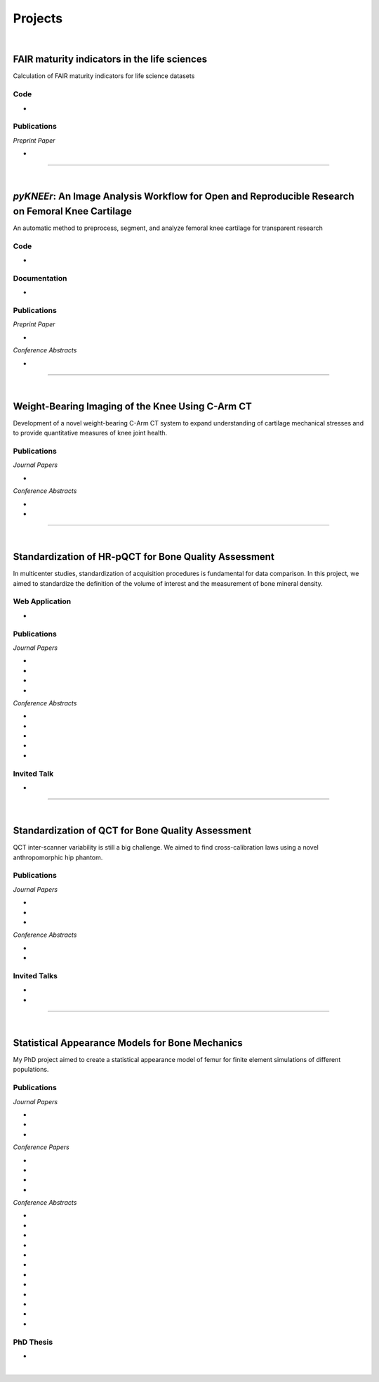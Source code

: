 Projects
================================================================================

|

FAIR maturity indicators in the life sciences
---------------------------------------------

Calculation of FAIR maturity indicators for life science datasets

.. raw:: html

   <b>PI</b>: <a href="https://orcid.org/0000-0001-7542-0286" target="_blank"> Egon Willighagen </a> (Maastricht University)


Code
++++++++++++++++++++++++++++++++++++++++++++++++++++++++++++++++++++++++++++++++

* .. raw:: html

    <link rel="stylesheet" href="https://cdnjs.cloudflare.com/ajax/libs/font-awesome/4.7.0/css/font-awesome.min.css">
    <a href="https://github.com/sbonaretti/FAIR_metrics" target="_blank"><i class="fa fa-github" style="font-size:21px;"></i></a>


Publications
++++++++++++++++++++++++++++++++++++++++++++++++++++++++++++++++++++++++++++++++

*Preprint Paper*

* .. raw:: html

    <u>Bonaretti S.</u>, Willighagen E.
    <br>
    <b>Two real use cases of FAIR maturity indicators in the life sciences.</b> <br>
    bioRxiv 10.1101/739334. 2019.
    <br>
    <link rel="stylesheet" href="https://use.fontawesome.com/releases/v5.5.0/css/all.css" integrity="sha384-B4dIYHKNBt8Bc12p+WXckhzcICo0wtJAoU8YZTY5qE0Id1GSseTk6S+L3BlXeVIU" crossorigin="anonymous">
    <a href="https://doi.org/10.1101/739334" target="_blank"><i class="fas fa-book-open" style="font-size:21px;"></i></a>
    <a href="https://github.com/sbonaretti/FAIR_metrics/tree/master/paper" target="_blank"><i class="fa fa-github" style="font-size:21px;"></i></a>
    <a href="_attachments/bib/2019_Bonaretti_FAIRmetrics.bib" target="_blank">.bib</i></a>
    <p style="margin-bottom:0.3cm;"></p>



""""""""""""""""""""""""""""""""""""""""""""""""""""""""""""""""""""""""""""""""

|

.. _pykneer:

*pyKNEEr*: An Image Analysis Workflow for Open and Reproducible Research on Femoral Knee Cartilage
--------------------------------------------------------------------------------------------------

An automatic method to preprocess, segment, and analyze femoral knee cartilage for transparent research

.. raw:: html

   <b>PIs</b>: <a href="http://pavir.org/means/researchers/gary-s-beaupre-ph-d/" target="_blank"> Gary Beaupre </a> (VA Palo Alto, Stanford University) and
   <a href="https://med.stanford.edu/profiles/garry-gold" target="_blank"> Garry Gold </a> (Stanford University)


Code
++++++++++++++++++++++++++++++++++++++++++++++++++++++++++++++++++++++++++++++++

* .. raw:: html

    <link rel="stylesheet" href="https://cdnjs.cloudflare.com/ajax/libs/font-awesome/4.7.0/css/font-awesome.min.css">
    <a href="https://github.com/sbonaretti/pyKNEEr" target="_blank"><i class="fa fa-github" style="font-size:21px;"></i></a>
    <a href="https://zenodo.org/badge/latestdoi/155445441" target="_blank">Zenodo</a>
    <p style="margin-bottom:0.3cm;"></p>

Documentation
++++++++++++++++++++++++++++++++++++++++++++++++++++++++++++++++++++++++++++++++

* .. raw:: html

    <link rel="stylesheet" href="https://cdnjs.cloudflare.com/ajax/libs/font-awesome/4.7.0/css/font-awesome.min.css">
    <a href="https://sbonaretti.github.io/pyKNEEr/" target="_blank"><i class="fas fa-file-alt" style="font-size:21px;"></i></a>
    <a href="https://www.youtube.com/channel/UCk1sLroo_tgJqcn-0EVh6zQ/videos" target="_blank"><i class="fab fa-youtube" style="font-size:21px;"></i></a>
    <p style="margin-bottom:0.3cm;"></p>


Publications
++++++++++++++++++++++++++++++++++++++++++++++++++++++++++++++++++++++++++++++++

*Preprint Paper*

* .. raw:: html

     <u>Bonaretti S.</u>, Gold G., Beaupre G.
     <br>
     <b><i>pyKNEEr</i>: An Image Analysis Workflow for Open and Reproducible Research on Femoral Knee Cartilage.</b> <br>
     bioRxiv 10.1101/556423. 2019.
     <br>
     <link rel="stylesheet" href="https://use.fontawesome.com/releases/v5.5.0/css/all.css" integrity="sha384-B4dIYHKNBt8Bc12p+WXckhzcICo0wtJAoU8YZTY5qE0Id1GSseTk6S+L3BlXeVIU" crossorigin="anonymous">
     <a href="https://doi.org/10.1101/556423" target="_blank"><i class="fas fa-book-open" style="font-size:21px;"></i></a>
     <a href="https://github.com/sbonaretti/pyKNEEr/tree/master/publication" target="_blank"><i class="fa fa-github" style="font-size:21px;"></i></a>
     <a href="https://zenodo.org/record/2530609" target="_blank"><i class="fa fa-database" style="font-size:21px;"></i></a>
     <a href="_attachments/bib/2019_Bonaretti_pyKNEEr.bib" target="_blank">.bib</i></a>
     <p style="margin-bottom:0.3cm;"></p>


*Conference Abstracts*

* .. raw:: html

     <u>Bonaretti S.</u>, Gold G., Beaupre G.
     <br>
     <b><i>pyKNEEr</i>: Reproducible Workflow for Automatic Segmentation and Analysis of Femoral Knee Cartilage.</b>
     <br>
     QMSKI 2019. 24 February - 1 March 2019. Chateau Lake Louise, Canada.
     <br>
     <link rel="stylesheet" href="https://use.fontawesome.com/releases/v5.5.0/css/all.css" integrity="sha384-B4dIYHKNBt8Bc12p+WXckhzcICo0wtJAoU8YZTY5qE0Id1GSseTk6S+L3BlXeVIU" crossorigin="anonymous">
     <a href="https://github.com/sbonaretti/2019_QMSKI/blob/master/Abstract.pdf" target="_blank"><i class="fas fa-book-open" style="font-size:18px;"></i></a>
     <link rel="stylesheet" href="https://use.fontawesome.com/releases/v5.5.0/css/all.css" integrity="sha384-B4dIYHKNBt8Bc12p+WXckhzcICo0wtJAoU8YZTY5qE0Id1GSseTk6S+L3BlXeVIU" crossorigin="anonymous">
     <a href="https://github.com/sbonaretti/2019_QMSKI" target="_blank"><i class="fa fa-github" style="font-size:21px;"></i></a>
     <a href="_attachments/2019_QMSKI_pykneer.pdf" target="_blank"><i class="fa fa-desktop" style="font-size:18px;"></i></a>
     <p style="margin-bottom:0.3cm;"></p>





""""""""""""""""""""""""""""""""""""""""""""""""""""""""""""""""""""""""""""""""

|

Weight-Bearing Imaging of the Knee Using C-Arm CT
--------------------------------------------------------------------------------
Development of a novel weight-bearing C-Arm CT system to expand understanding of cartilage mechanical stresses and to provide quantitative measures of knee joint health.

.. raw:: html

   <b>PI</b>: <a href="https://med.stanford.edu/profiles/garry-gold" target="_blank"> Garry Gold </a> (Stanford University)

Publications
++++++++++++++++++++++++++++++++++++++++++++++++++++++++++++++++++++++++++++++++


*Journal Papers*

* .. raw:: html

     Maier J., Black M., <u>Bonaretti S.</u>, Bier B., Eskofier B., Choi J.H. Levenston M., Gold G., Fahrig R., Maier A. <br>
     <b>Comparison of Different Approaches for Measuring Tibial Cartilage Thickness.</b> <br>
     J Integr Bioinform. 14(2),1-10. 2017. <br>
     <link rel="stylesheet" href="https://use.fontawesome.com/releases/v5.5.0/css/all.css" integrity="sha384-B4dIYHKNBt8Bc12p+WXckhzcICo0wtJAoU8YZTY5qE0Id1GSseTk6S+L3BlXeVIU" crossorigin="anonymous">
     <a href="https://www.ncbi.nlm.nih.gov/pubmed/28753537" target="_blank"><i class="fas fa-book" style="font-size:18px;"></i></a>
     <a href="https://agbi.techfak.uni-bielefeld.de/imbio/ib2017/preprints/JIB.2017.0015PRE.pdf" target="_blank"><i class="fas fa-book-open" style="font-size:18px;"></i></a>
     <a href="_attachments/bib/2017_Maier_cartThickness.bib" target="_blank">.bib</i></a>
     <p style="margin-bottom:0.3cm;"></p>

*Conference Abstracts*

* .. raw:: html

     Maier J., Aichert A., Mehringer W., Bier B., Eskofier B., Levenston M., Gold G., Fahrig R., <u>Bonaretti S.</u>, Maier A. <br>
     <b>Feasibility of Motion Compensation using Intertial Measurements in C-arm CT.</b> <br>
     IEEE Nuclear Science Symposium & Medical Imaging Conference. 10-17 November 2018. Sydney, Australia. <br>
     <p style="margin-bottom:0.3cm;"></p>

* .. raw:: html

     Bier B., Berger M., Maier J., Unberath M., Hsieh S., <u>Bonaretti S.</u>, Fahrig R., Levenston M., Gold G., Maier A. <br>
     <b>Object Removal in Gradient Domain of Cone-Beam CT Projections.</b> <br>
     IEEE Nuclear Science Symposium & Medical Imaging Conference. 29 October – 5 November 2016. Strasbourg, France. <br>
     <link rel="stylesheet" href="https://use.fontawesome.com/releases/v5.5.0/css/all.css" integrity="sha384-B4dIYHKNBt8Bc12p+WXckhzcICo0wtJAoU8YZTY5qE0Id1GSseTk6S+L3BlXeVIU" crossorigin="anonymous">
     <a href="https://www5.informatik.uni-erlangen.de/Forschung/Publikationen/2016/Bier16-ORI.pdf" target="_blank"><i class="fas fa-book" style="font-size:18px;"></i></a>
     <p style="margin-bottom:0.3cm;"></p>



""""""""""""""""""""""""""""""""""""""""""""""""""""""""""""""""""""""""""""""""

|

.. _refLine:

Standardization of HR-pQCT for Bone Quality Assessment
--------------------------------------------------------------------------------
In multicenter studies, standardization of acquisition procedures is fundamental for data comparison. In this project, we aimed to standardize the definition of the volume of interest and the measurement of bone mineral density.

.. raw:: html

   <b>PI</b>: <a href="http://profiles.ucsf.edu/andrew.burghardt" target="_blank"> Andrew J. Burghardt </a> (UCSF)


Web Application
++++++++++++++++++++++++++++++++++++++++++++++++++++++++++++++++++++++++++++++++
* .. raw:: html

     We developed a webapp to train and evaluate HR-pQCT operators when determining the region of interest by positioning the reference line on scout view images
     <br>
     <a href="http://webapps.radiology.ucsf.edu/refline/" target="_blank"><i class="fas fa-globe-americas" style="font-size:18px;"></i></a>
     <a href="https://github.com/sbonaretti/referenceLine" target="_blank"><i class="fa fa-github" style="font-size:21px;"></i></a>



Publications
++++++++++++++++++++++++++++++++++++++++++++++++++++++++++++++++++++++++++++++++

*Journal Papers*

* .. raw:: html

     <u>Bonaretti S.</u>, Vilayphiou N., Chan C. M., Yu A.,  Nishiyama K., Liu D., Boutroy S., Ghasem-Zadeh A., Boyd S.K., Chapurlat R., McKay H., Shane E., Bouxsein M.L., Black D.M., Majumdar S., Orwoll E.S., Lang T.F., Khosla S., Burghardt A.J. <br>
     <b>Operator Variability In Scan Positioning is a Major Component of HR-pQCT Precision Error and is Reduced by Standardized Training.</b> <br>
     Osteoporos Int. 28(1), 245-257. 2017. <br>
     <a href="https://www.ncbi.nlm.nih.gov/pubmed/27475931" target="_blank"><i class="fas fa-book" style="font-size:18px;"></i></a>
     <a href="https://www.ncbi.nlm.nih.gov/pmc/articles/PMC5568957/pdf/nihms879188.pdf" target="_blank"><i class="fas fa-book-open" style="font-size:18px;"></i></a>
     <a href="_attachments/bib/2017_Bonaretti_refLine.bib" target="_blank">.bib</i></a>
     <p style="margin-bottom:0.3cm;"></p>

* .. raw:: html

     <u>Bonaretti S.</u>, Majumdar S., Lang T.F., Khosla S., Burghardt A.J. <br>
     <b>The Comparability of HR-pQCT Bone Quality Measures Is Improved by Scanning Anatomically Standardized Regions.</b> <br>
     Osteoporos Int. 28(7), 2115-2128. 2017. <br>
     <a href="https://www.ncbi.nlm.nih.gov/pubmed/28391447" target="_blank"><i class="fas fa-book" style="font-size:18px;"></i></a> 
     <a href="https://www.ncbi.nlm.nih.gov/pmc/articles/PMC5526099/pdf/nihms879274.pdf" target="_blank"><i class="fas fa-book-open" style="font-size:18px;"></i></a>
     <a href="_attachments/bib/2017_Bonaretti_standardAnatomy.bib" target="_blank">.bib</i></a>
     <p style="margin-bottom:0.3cm;"></p>

* .. raw:: html

     Carballido-Gamio J., <u>Bonaretti S.</u>, Kazakia G.J., Khosla S., Majumdar S., Lang T.F., Burghardt A.J. <br>
     <b>Statistical Parametric Mapping of HR-pQCT Images: A Tool for Population-Based Comparison of Micro-Scale Bone Features.</b> <br>
     Ann Biomed Eng. 45(5), 949-962. 2017. <br>
     <a href="https://www.ncbi.nlm.nih.gov/pubmed/27830488" target="_blank"><i class="fas fa-book" style="font-size:18px;"></i></a>
     <a href="https://www.ncbi.nlm.nih.gov/pmc/articles/PMC5811200/pdf/nihms851684.pdf" target="_blank"><i class="fas fa-book-open" style="font-size:18px;"></i></a>
     <a href="_attachments/bib/2017_CarballidoGamio_paramHRpQCT.bib" target="_blank">.bib</i></a>
     <p style="margin-bottom:0.3cm;"></p>

* .. raw:: html

     Ghasem-Zadeh A., Burghardt A.J., Wang X.F., Iuliano S., <u>Bonaretti S.</u>, Bui Q.M., Zebaze R., Seeman E. <br>
     <b>Quantifying Sex, Race and Age Specific Differences in Bone Microstructure Requires Measurement of Anatomically Equivalent Regions.</b> <br>
     Bone. 101, 206-213. 2017. <br>
     <a href="https://www.ncbi.nlm.nih.gov/pubmed/28502884" target="_blank"><i class="fas fa-book" style="font-size:18px;"></i></a>
     <a href="_attachments/bib/2017_GhasemZadeh_equivalentRegions.bib" target="_blank">.bib</i></a>
     <p style="margin-bottom:0.3cm;"></p>


*Conference Abstracts*

* .. raw:: html

     <u>Bonaretti S.</u>, Vilayphiou N., Yu A., Holets M., Nishiyama K., Liu D., Boutroy S., Ghasem-Zadeh A., Boyd S.K., Chapurlat R., McKay H., Shane E., Bouxsein M.L., Lang T.F., Khosla S., Cawton P.M., Black D.M., Majumdar S., Orwoll E.S., Burghardt A.J. <br>
     <b>Standardized Training For HR-pQCT Scan Positioning Reduces Inter-Operator Precision Errors: The MrOS Multicenter Study Experience.</b> <br>
     ASBMR 2015. 9-12 October 2015. Seattle, WA, USA. <br>
     <a href="_attachments/2015_ASBMR_1_abstract.pdf" target="_blank"><i class="fas fa-book-open" style="font-size:18px;"></i></a>
     <a href="_attachments/2015_ASBMR_1_poster.pdf" target="_blank"><i class="fas fa-tasks" style="font-size:18px;"></i></a>
     <p style="margin-bottom:0.3cm;"></p>

* .. raw:: html

     <u>Bonaretti S.</u>, Holets M., Derrico N.P., Nishiyama K., Liu D., Boutroy S., Raymond D., Ghasem-Zadeh A., Seeman E., Boyd S.K., Chapurlat R., McKay H., Shane E., Bouxsein M.L., Lang T.F., Khosla S., Burghardt A.J. <br>
     <b>The Role of Intra- and Inter-Operator Variability in HR-pQCT Precision.</b> <br>
     IBDW 2014. 13-17 October 2014. Hong Kong. <br>
     <a href="_attachments/2014_IBDW_1_abstract.pdf" target="_blank"><i class="fas fa-book-open" style="font-size:18px;"></i></a>
     <a href="_attachments/2014_IBDW_1_poster.pdf" target="_blank"><i class="fas fa-tasks" style="font-size:18px;"></i></a>
     <p style="margin-bottom:0.3cm;"></p>

* .. raw:: html

     <u>Bonaretti S.</u>, Holets M., Derrico N.P., Nishiyama K., Liu D., Boutroy S., Chapurlat R., McKay H., Shane E., Bouxsein M., Lang T., Khosla S., Burghardt A.J. <br>
     <b>Intra- and Inter-Operator Variability in HR-pQCT Scan Positioning.</b> <br>
     ASBMR 2014. 12-15 September 2014. Houston, TX, USA. <br>
     <a href="_attachments/2014_ASBMR_2_abstract.pdf" target="_blank"><i class="fas fa-book-open" style="font-size:18px;"></i></a>
     <a href="_attachments/2014_ASBMR_2_poster.pdf" target="_blank"><i class="fas fa-tasks" style="font-size:18px;"></i></a>
     <p style="margin-bottom:0.3cm;"></p>

* .. raw:: html

     <u>Bonaretti S.</u>, Holets M., Saeed I., McCready L., Lang T., Khosla S., Burghardt A.J. <br>
     <b>Comparability of HR-pQCT Bone Quality Measures Improved by Scanning Anatomically Standardized Regions.</b> <br>
     ASBMR 2014. 12-15 September 2014. Houston, TX, USA. <br>
     <a href="_attachments/2014_ASBMR_1_abstract.pdf" target="_blank"><i class="fas fa-book-open" style="font-size:18px;"></i></a>
     <a href="_attachments/2014_ASBMR_1_poster.pdf" target="_blank"><i class="fas fa-tasks" style="font-size:18px;"></i></a>
     <p style="margin-bottom:0.3cm;"></p>

* .. raw:: html

     Carballido-Gamio J., <u>Bonaretti S.</u>, Holets M., Saeed I., McCready L., Majumdar S., Lang T.F., Khosla S., Burghardt A.J. <br>
     <b>Automated Scan Prescription For HR-pQCT: A Multi-Atlas Prospective Registration Approach.</b> <br>
     ASBMR 2013. 4-7 October 2013. Baltimore, MD, USA. <br>
     <a href="_attachments/2013_ASBMR_2_abstract.pdf" target="_blank"><i class="fas fa-book-open" style="font-size:18px;"></i></a>
     <p style="margin-bottom:0.3cm;"></p>


Invited Talk
++++++++++++++++++++++++++++++++++++++++++++++++++++++++++++++++++++++++++++++++

* .. raw:: html

     <u>Bonaretti S.</u> <br>
     <b>Intra- and Inter-Operator Variability in HR-pQCT Scan Positioning</b>. <br>
     2nd XtremeCT User Meeting. 16 September 2014. ASBMR 2014. Houston, TX, USA.
     <p style="margin-bottom:0.3cm;"></p>



""""""""""""""""""""""""""""""""""""""""""""""""""""""""""""""""""""""""""""""""

.. _qct:

|

Standardization of QCT for Bone Quality Assessment
--------------------------------------------------------------------------------
QCT inter-scanner variability is still a big challenge. We aimed to find cross-calibration laws using a novel anthropomorphic hip phantom.

.. raw:: html

   <b>PI</b>: <a href="http://profiles.ucsf.edu/thomas.lang" target="_blank"> Thomas Lang </a> (UCSF)


Publications
++++++++++++++++++++++++++++++++++++++++++++++++++++++++++++++++++++++++++++++++

*Journal Papers*

* .. raw:: html

     <u>Bonaretti S.</u>, Carpenter D.R., Saeed I., Burghardt A.J., Yu L., Bruesewitz M., Khosla S., Lang T. <br>
     <b>Novel Anthropomorphic Hip Phantom Corrects Systemic Interscanner Differences in Proximal Femoral vBMD.</b> <br>
     Phys Med Biol. 59(24), 7819-34. 2014. <br>
     <a href="https://www.ncbi.nlm.nih.gov/pubmed/25419618" target="_blank"><i class="fas fa-book" style="font-size:18px;"></i></a>
     <a href="https://www.ncbi.nlm.nih.gov/pmc/articles/PMC4442068/pdf/nihms646129.pdf" target="_blank"><i class="fas fa-book-open" style="font-size:18px;"></i></a>
     <a href="_attachments/bib/2014_Bonaretti_antroPhantom.bib" target="_blank">.bib</i></a>
     <p style="margin-bottom:0.3cm;"></p>

* .. raw:: html

     Carballido-Gamio J., <u>Bonaretti S.</u>, Saeed I., Harnish R., Recker R., Burghardt A.J., Keyak J.H., Harris T., Khosla S., Lang T.F. <br>
     <b>Automatic Multi-Parametric Quantification of the Proximal Femur with QCT.</b> <br>
     Quant Imaging Med Surg. 5(4), 552-68. 2015. <br>
     <a href="https://www.ncbi.nlm.nih.gov/pubmed/26435919" target="_blank"><i class="fas fa-book" style="font-size:18px;"></i></a>
     <a href="http://qims.amegroups.com/article/view/7176/8471" target="_blank"><i class="fas fa-book-open" style="font-size:18px;"></i></a>
     <a href="_attachments/bib/2017_CarballidoGamio_multiParamFemur.bib" target="_blank">.bib</i></a>
     <p style="margin-bottom:0.3cm;"></p>

* .. raw:: html

     Carpenter R.D., Saeed I., <u>Bonaretti S.</u>, Schreck C., Keyak J.H., Streeper T., Harris T.B., Lang T.F. <br>
     <b>Inter-scanner Differences in In Vivo QCT Measurements of the Density and Strength of the Proximal Femur Remain After Correction with Anthropomorphic Standardization Phantoms.</b> <br>
     Med Eng and Phys. 36(10), 1225-32. 2014. <br>
     <a href="https://www.ncbi.nlm.nih.gov/pubmed/25001172" target="_blank"><i class="fas fa-book" style="font-size:18px;"></i></a>
     <a href="https://www.ncbi.nlm.nih.gov/pmc/articles/PMC4589175/pdf/nihms608850.pdf" target="_blank"><i class="fas fa-book-open" style="font-size:18px;"></i></a>
     <a href="_attachments/bib/2014_Carpenter_crossCalib.bib" target="_blank">.bib</i></a>
     <p style="margin-bottom:0.3cm;"></p>

*Conference Abstracts*

* .. raw:: html

     <u>Bonaretti S.</u>, Carballido-Gamio J., Keyak J., Saeed I., Yu L., Bruesewitz M., Burghardt A.J., Khosla S., Lang T.F.  <br>
     <b>QCT Intra- and Inter-Scanner Precision In Estimation Of Proximal Femur Strength.</b>  <br>
     ASBMR 2015. 9-12 October 2015. Seattle, WA, USA.
     <p style="margin-bottom:0.3cm;"></p>

* .. raw:: html

     <u>Bonaretti S.</u>, Saeed I., Burghardt A.J., Yu L., Bruesewitz M., Khosla S., Lang T.F. <br>
     <b> Effect of Body Size on the Quantification of Bone Mineral Density From QCT Images Using a Novel Anthropomorphic Hip Phantom.</b> <br>
     ASBMR 2013. 4-7 October 2013. Baltimore, MD, USA. <br>
     <a href="_attachments/2013_ASBMR_1_abstract.pdf" target="_blank"><i class="fas fa-book-open" style="font-size:18px;"></i></a>
     <a href="_attachments/2013_ASBMR_1_poster.pdf" target="_blank"><i class="fas fa-tasks" style="font-size:18px;"></i></a>
     <p style="margin-bottom:0.3cm;"></p>


Invited Talks
++++++++++++++++++++++++++++++++++++++++++++++++++++++++++++++++++++++++++++++++

* .. raw:: html

     <u>Bonaretti S.</u> <br>
     <b>Bone quality by QCT and HR-pQCT: Translation to multicenter clinical research.</b> <br>
     Istituti Ortopedici Rizzoli, Bologna, Italy. 22 December 2015. <br>
     <a href="_attachments/2015_Erlangen_Bologna.pdf" target="_blank"><i class="fa fa-desktop" style="font-size:18px;"></i></a>
     <p style="margin-bottom:0.3cm;"></p>

* .. raw:: html

     <u>Bonaretti S.</u> <br>
     <b>Bone quality by QCT and HR-pQCT: Translation to multicenter clinical research.</b> <br>
     University of Erlangen-Nuremberg, Erlangen, Germany. 16 December 16 2015. <br>
     <a href="_attachments/2015_Erlangen_Bologna.pdf" target="_blank"><i class="fa fa-desktop" style="font-size:18px;"></i></a>
     <p style="margin-bottom:0.3cm;"></p>


""""""""""""""""""""""""""""""""""""""""""""""""""""""""""""""""""""""""""""""""

.. _samforfem:

|

Statistical Appearance Models for Bone Mechanics
--------------------------------------------------------------------------------

My PhD project aimed to create a statistical appearance model of femur for finite element simulations of different populations.

.. raw:: html

   <b>PIs</b>: <a href="http://www.istb.unibe.ch/about_us/staff/personen/ass_prof_dr_reyes_mauricio/index_eng.html" target="_blank"> Mauricio Reyes </a> and <a href="http://www.istb.unibe.ch/about_us/staff/personen/ass_prof_dr_buechler_philippe/index_eng.html" target="_blank"> Philippe Büchler </a> (ISTB, Switzerland)


Publications
++++++++++++++++++++++++++++++++++++++++++++++++++++++++++++++++++++++++++++++++

*Journal Papers*

* .. raw:: html

     <u>Bonaretti S.</u>, Seiler C., Boichon C., Reyes M., Büchler P. <br>
     <b>Image-based vs. Mesh-based Statistical Appearance Model of the Human Femur: Implications for Finite Element Simulations.</b> <br>
     Medical Engineering and Physics. Dec;36(12):1626-35. 2014. <br>
     <a href="https://www.ncbi.nlm.nih.gov/pubmed/25271191" target="_blank"><i class="fas fa-book" style="font-size:18px;"></i></a>
     <a href="http://www.mauricioreyes.me/Publications/BonarettiMEP2014.pdf" target="_blank"><i class="fas fa-book-open" style="font-size:18px;"></i></a>
     <a href="_attachments/bib/2014_Bonaretti_SAMforFEM.bib" target="_blank">.bib</i></a>
     <p style="margin-bottom:0.3cm;"></p>

* .. raw:: html

     Kistler M., <u>Bonaretti S.</u>, Pfahrer M., Niklaus R., Büchler P. <br>
     <b>The Virtual Skeleton Database: An Open Access Repository for Biomedical Research and Collaboration.</b> <br>
     J Med Internet Res. 12;15(11):e245. 2013. <br>
     <a href="https://www.ncbi.nlm.nih.gov/pubmed/24220210" target="_blank"><i class="fas fa-book" style="font-size:18px;"></i></a>
     <a href="https://asset.jmir.pub/assets/398863992801a947307649a758056d86.pdf" target="_blank"><i class="fas fa-book-open" style="font-size:18px;"></i></a>
     <a href="_attachments/bib/2013_Kistler_VSD.bib" target="_blank">.bib</i></a>
     <p style="margin-bottom:0.3cm;"></p>

* .. raw:: html

     Schulz A.P., Reimers N., Wipf F., Vallotton M., <u>Bonaretti S.</u>, Kozic N., Reyes M., Kienast B.J. <br>
     <b>Evidence Based Development of a Novel Lateral Fibula Plate (VariAx Fibula) Using a Real CT Bone Data Based Optimization Process During Device Development.</b> <br>
     Open Orthop J. 6,1-7. <br>
     <a href="https://www.ncbi.nlm.nih.gov/pubmed/22312417" target="_blank"><i class="fas fa-book" style="font-size:18px;"></i></a>
     <a href="https://www.ncbi.nlm.nih.gov/pmc/articles/PMC3271305/pdf/TOORTHJ-6-1.pdf" target="_blank"><i class="fas fa-book-open" style="font-size:18px;"></i></a>
     <a href="_attachments/bib/2012_Schulz_fibulaPlate.bib" target="_blank">.bib</i></a>
     <p style="margin-bottom:0.3cm;"></p>

*Conference Papers*

* .. raw:: html

     <u>Bonaretti S.</u>, Seiler C., Boichon C., Büchler P., Reyes M. <br>
     <b>Mesh-based vs. Image-based Statistical Model of Appearance of the Human Femur: a Preliminary Comparison Study for the Creation of Finite Element Meshes.</b> <br>
     Mesh Processing in Medical Image Analysis - MICCAI 2011 workshop. 18 September 2011. Toronto, Canada.<br>
     <a href="_attachments/2011_MiccaiWS_paper.pdf" target="_blank"><i class="fas fa-book-open" style="font-size:18px;"></i></a>
     <a href="_attachments/2011_MiccaiWS_presentation.pdf" target="_blank"><i class="fa fa-desktop" style="font-size:18px;"></i></a>
     <p style="margin-bottom:0.3cm;"></p>

* .. raw:: html

     <u>Bonaretti S.</u>, Helgason B., Seiler C., Reyes M., Büchler P. <br>
     <b>Combined Statistical Model of Bone Shape and Mechanical Properties for Bone Modelling.</b> <br>
     9th International Symposium on Computer Methods in Biomechanics and Biomedical Engineering. 24-27 February 2010. Valencia, Spain.<br>
     <a href="_attachments/2010_CBMME_paper.pdf" target="_blank"><i class="fas fa-book-open" style="font-size:18px;"></i></a>
     <a href="_attachments/2010_CMBBE_presentation.pdf" target="_blank"><i class="fa fa-desktop" style="font-size:18px;"></i></a>
     <p style="margin-bottom:0.3cm;"></p>

* .. raw:: html

     <u>Bonaretti S.</u>, Reimers N., Reyes M., Nikitsin A., Joensson A., Nolte L., Büchler P. <br>
     <b>Assessment of Peri-Articular Implant Fitting Based on Statistical Finite Element Modelling.</b> <br>
     Computational Biomechanics for Medicine III – MICCAI 2008 workshop. 10 September 2008. New York, NY.<br>
     <a href="_attachments/2008_MiccaiWS_paper.pdf" target="_blank"><i class="fas fa-book-open" style="font-size:18px;"></i></a>
     <a href="_attachments/2008_MiccaiWS_presentation.pdf" target="_blank"><i class="fa fa-desktop" style="font-size:18px;"></i></a>
     <p style="margin-bottom:0.3cm;"></p>

* .. raw:: html

     Kistler M., <u>Bonaretti S.</u>, Boichon C., Rochette M., Büchler P. <br>
     <b>Methods to Accelerate Finite Element Calculations in Biomechanics Using a Statistical Database of Pre-Calculated Simulations.</b> <br>
     10th International Symposium on Computer Methods in Biomechanics and Biomedical Engineering. 11-14 April 2012. Berlin, Germany.<br>
     <p style="margin-bottom:0.3cm;"></p>

*Conference Abstracts*

* .. raw:: html

     Kistler M., <u>Bonaretti S.</u>, de Oliveira M.E., Boichon C., Rochette M., Büchler P.  <br>
     <b>Statistical Model of Appearance to Accelerate Finite Element Calculations in Biomechanics.</b>  <br>
     19th Congress of the European Society of Biomechanics. 1-4 July 2012. Lisbon, Portugal.
     <p style="margin-bottom:0.3cm;"></p>

* .. raw:: html

     <u>Bonaretti S.</u>, Seiler C., Rochette M., Helgason B., Reyes M., Büchler P. <br>
     <b>Statistical Finite Element Model for the Virtual Skeleton Database.</b> <br>
     NCCR Co-Me Scientific Advisory Board Meeting. 9-10 February 2011. Interlaken, Switzerland.<br>
     <a href="_attachments/2011_CoMeSAB_poster.pdf" target="_blank"><i class="fas fa-tasks" style="font-size:18px;"></i></a>
     <p style="margin-bottom:0.3cm;"></p>

* .. raw:: html

     <u>Bonaretti S.</u>, Helgason B., Seiler C., Reyes M., Büchler P. <br>
     <b>Statistical Finite Element Modeling: Application to Orthopaedic Implant Design.</b> <br>
     Graduate School for Cellular and Biomedical Sciences Symposium. 28 January 2011. Bern, Switzerland.<br>
     <a href="_attachments/2011_GCB_presentation.pdf" target="_blank"><i class="fa fa-desktop" style="font-size:18px;"></i></a>
     <p style="margin-bottom:0.3cm;"></p>

* .. raw:: html

     <u>Bonaretti S.</u>, Seiler C., Reyes M., Büchler P. <br>
     <b>Statistical Finite Element Modeling for the Virtual Skeleton Database. NCCR Co-Me Research Networking Workshop.</b> <br>
     26-27 August 2010. Zürich, Switzerland.<br>
     <a href="_attachments/2010_CoMe_poster.pdf" target="_blank"><i class="fas fa-tasks" style="font-size:18px;"></i></a>
     <p style="margin-bottom:0.3cm;"></p>

* .. raw:: html

     <u>Bonaretti S.</u>, Helgason B., Seiler C., Reyes M., Büchler P. <br>
     <b>A Statistical Shape Model of Bone Anatomical Variability for Finite Element Assessment of Bone Mechanics.</b> <br>
     17th Congress of the European Society of Biomechanics. 5-8 July 2010. Edinburgh, Scotland.<br>
     <a href="_attachments/2010_ESB_abstract.pdf" target="_blank"><i class="fas fa-book-open" style="font-size:18px;"></i></a>
     <a href="_attachments/2010_ESB_poster.pdf" target="_blank"><i class="fas fa-tasks" style="font-size:18px;"></i></a>
     <p style="margin-bottom:0.3cm;"></p>

* .. raw:: html

     <u>Bonaretti S.</u>, Seiler C., Helgason B., Reyes M., Büchler P. <br>
     <b>Statistical Finite Element Modeling for the Virtual Skeleton Database.</b> <br>
     NCCR Co-Me Scientific Advisory Board Meeting. 19-20 February 2010. Winterthur, Switzerland.<br>
     <a href="_attachments/2010_CoMeSAB_poster.pdf" target="_blank"><i class="fas fa-tasks" style="font-size:18px;"></i></a>
     <p style="margin-bottom:0.3cm;"></p>

* .. raw:: html

     <u>Bonaretti S.</u>, Helgason B., Seiler C., Reyes M., Büchler P. <br>
     <b>A Statistical Shape Model of Bone Anatomical Variability for Finite Element Assessment of Bone Mechanics.</b> <br>
     Graduate School for Cellular and Biomedical Sciences Symposium. 27 January 2010. Bern, Switzerland.<br>
     <a href="_attachments/2010_GCB_poster.pdf" target="_blank"><i class="fas fa-tasks" style="font-size:18px;"></i></a>
     <p style="margin-bottom:0.3cm;"></p>

* .. raw:: html

     <u>Bonaretti S.</u>, Seiler C.,  Büchler P., Reyes M. <br>
     <b>Computing Average Anatomical Images: Comparison between Thin-Plate Spline and Log-Euclidean Approach.</b> <br>
     The Annual Meeting of the Swiss Society for Biomedical Engineering. 27-28 August 2009. Bern, Switzerland.<br>
     <a href="_attachments/2009_SSBE_abstract.pdf" target="_blank"><i class="fas fa-book-open" style="font-size:18px;"></i></a>
     <a href="_attachments/2009_SSBE_poster.pdf" target="_blank"><i class="fas fa-tasks" style="font-size:18px;"></i></a>
     <p style="margin-bottom:0.3cm;"></p>

* .. raw:: html

     <u>Bonaretti S.</u>, Büchler P., Reimers N., Schmidt W., Seiler C., Weber S., Reyes M. <br>
     <b>Automatic Bone Density Evaluation from CT Images.</b> <br>
     Computer Assisted Orthopaedic Surgery. 17-20 June 2009. Boston, MA.<br>
     <a href="_attachments/2009_CAOS_abstract.pdf" target="_blank"><i class="fas fa-book-open" style="font-size:18px;"></i></a>
     <a href="_attachments/2009_CAOS_poster.pdf" target="_blank"><i class="fas fa-tasks" style="font-size:18px;"></i></a>
     <p style="margin-bottom:0.3cm;"></p>

* .. raw:: html

    	<u>Bonaretti S.</u>, Nikitsin A., Reimers N., Joensson A., Rueckert D., Reyes M., Büchler P. <br>
      <b>Shape and Biomechanical Model for Population-Specific Design of Anatomical Peri-Articular Implants.</b> <br>
      CTI Medtech Event. 2 September 2008. Bern, Switzerland.<br>
      <a href="_attachments/2008_CTI_abstract.pdf" target="_blank"><i class="fas fa-book-open" style="font-size:18px;"></i></a>
      <a href="_attachments/2008_CTI_poster.pdf" target="_blank"><i class="fas fa-tasks" style="font-size:18px;"></i></a>
      <p style="margin-bottom:0.3cm;"></p>

* .. raw:: html

     <u>Bonaretti S.</u>, Reimers N., Rueckert D., Reyes M., Gonzales-Ballester M.A., Büchler P. <br>
     <b>Statistical Finite Element Analysis for Bone Modelling.</b> <br>
     16th Congress of the European Society of Biomechanics. 6-9 July 2008. Lucerne, Switzerland.<br>
     <a href="_attachments/2008_ESB_abstract.pdf" target="_blank"><i class="fas fa-book-open" style="font-size:18px;"></i></a>
     <a href="_attachments/2008_ESB_poster.pdf" target="_blank"><i class="fas fa-tasks" style="font-size:18px;"></i></a>
     <p style="margin-bottom:0.3cm;"></p>

* .. raw:: html

     <u>Bonaretti S.</u>, Büchler P., Rueckert D., Reyes M., Gonzáles M.A., <br>
     <b>Statistical Finite Element Model for Bone and Implant Modeling.</b> <br>
     NCCR Co-Me Scientific Advisory Board Meeting. 14 February 2008. Neuchatel, Switzerland.<br>
     <a href="_attachments/2008_CoMeSAB_poster.pdf" target="_blank"><i class="fas fa-tasks" style="font-size:18px;"></i></a>
     <p style="margin-bottom:0.3cm;"></p>


PhD Thesis
++++++++++++++++++++++++++++++++++++++++++++++++++++++++++++++++++++++++++++++++

* .. raw:: html

     <u>Bonaretti S.</u>  <br>
     <b>Statistical Models of Shape and Density for Population-based Analysis of Bone Mechanics with Applications to Fracture Risk Assessment and Implant Design.</b>  <br>
     Ph.D. thesis. 2011. <br>
     <a href="_attachments/2011_PhDThesis.pdf" target="_blank"><i class="fas fa-book-open" style="font-size:18px;"></i></a>
     <link rel="stylesheet" href="https://cdnjs.cloudflare.com/ajax/libs/font-awesome/4.7.0/css/font-awesome.min.css">
     <a href="https://github.com/sbonaretti/SAMforFEM" target="_blank"><i class="fa fa-github" style="font-size:21px;"></i></a>

|
